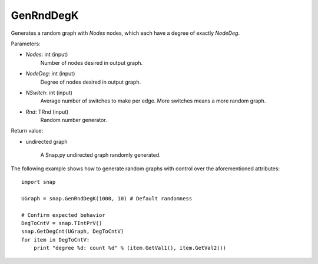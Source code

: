GenRndDegK
''''''''''

.. function:: GenRndDegK(Nodes, NodeDeg, NSwitch=100, Rnd=TRnd)

Generates a random graph with *Nodes* nodes, which each have a degree of exactly *NodeDeg*.

Parameters:

- *Nodes*: int (input)
    Number of nodes desired in output graph.

- *NodeDeg*: int (input)
    Degree of nodes desired in output graph.

- *NSwitch*: int (input)
    Average number of switches to make per edge. More switches means a more random graph.

- *Rnd*: TRnd (input)
    Random number generator.

Return value:

- undirected graph

    A Snap.py undirected graph randomly generated.

The following example shows how to generate random graphs with control
over the aforementioned attributes::

    import snap

    UGraph = snap.GenRndDegK(1000, 10) # Default randomness

    # Confirm expected behavior
    DegToCntV = snap.TIntPrV()
    snap.GetDegCnt(UGraph, DegToCntV)
    for item in DegToCntV:
        print "degree %d: count %d" % (item.GetVal1(), item.GetVal2())
